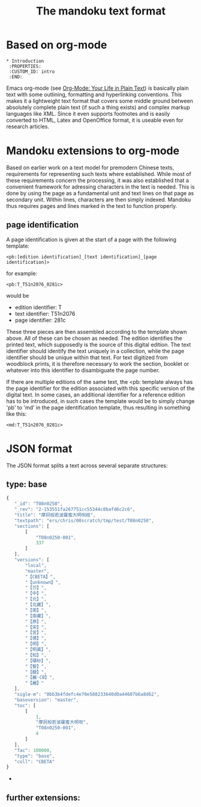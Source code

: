 #+TITLE: The mandoku text format


* Based on org-mode
: * Introduction
:  :PROPERTIES:
:  :CUSTOM_ID: intro
:  :END:

  Emacs org-mode (see [[http://orgmode.org/][Org-Mode: Your Life in Plain Text]]) is basically
  plain text with some outlining, formatting and hyperlinking
  conventions.  This makes it a lightweight text format that covers
  some middle ground between absolutely complete plain text (if such a
  thing exists) and complex markup languages like XML.  Since it even
  supports footnotes and is easily converted to HTML, Latex and
  OpenOffice format, it is useable even for research articles.

* Mandoku extensions to org-mode
  
  Based on earlier work on a text model for premodern Chinese texts,
  requirements for representing such texts where established.  While
  most of these requirements concern the processing, it was also
  established that a convenient framework for adressing characters in
  the text is needed.  This is done by using the page as a fundamental
  unit and text lines on that page as secondary unit.  Within lines,
  characters are then simply indexed.  Mandoku thus requires pages and
  lines marked in the text to function properly.
   

** page identification

   A page identification is given at the start of a page with the
   following template: 
#+begin_example
<pb:[edition identification]_[text identification]_[page identification]>
#+end_example
   for example:
#+begin_example
<pb:T_T51n2076_0281c>
#+end_example
   would be 
   * edition identifier:  T
   * text identifier: T51n2076
   * page identifier: 281c
     
   These three pieces are then assembled according to the template
   shown above.  All of these can be chosen as needed. The edition
   identifies the printed text, which supposedly is the source of this
   digital edition.  The text identifier should identify the text
   uniquely in a collection, while the page identifier should be
   unique within that text.  For text digitized from woodblock prints,
   it is therefore necessary to work the section, booklet or whatever
   into this identifier to disambiguate the page number.

   If there are multiple editions of the same text, the <pb: template
   always has the page identifier for the edition associated with this
   specific version of the digital text.  In some cases, an additional
   identifier for a reference edition has to be introduced, in such
   cases the template would be to simply change 'pb' to 'md' in the
   page identification template, thus resulting in something like
   this:
: <md:T_T51n2076_0281c>


     
* JSON format 
  The JSON format splits a text across several separate structures:

** type: base
#+BEGIN_SRC js
{
   "_id": "T08n0250",
   "_rev": "2-153551fa267751cc55344c8bafd6c2c6",
   "title": "摩訶般若波羅蜜大明呪經",
   "textpath": "ers/chris/00scratch/tmp/test/T08n0250",
   "sections": [
       [
           "T08n0250-001",
           337
       ]
   ],
   "versions": [
       "local",
       "master",
       "【CBETA】",
       "【unknown】",
       "【万】",
       "【中】",
       "【元】",
       "【北藏】",
       "【南】",
       "【南藏】",
       "【原】",
       "【宋】",
       "【宮】",
       "【德】",
       "【明】",
       "【明異】",
       "【知】",
       "【磧砂】",
       "【聖】",
       "【醍】",
       "【麗-CB】",
       "【麗】"
   ],
   "sigle-m": "0bb3b4fdefc4e70e588233640d0a44607b6a8d62",
   "baseversion": "master",
   "toc": [
       [
           1,
           "摩訶般若波羅蜜大明呪",
           "T08n0250-001",
           4
       ]
   ],
   "fac": 100000,
   "type": "base",
   "coll": "CBETA"
}
#+END_SRC
   - 
** further extensions:
   

